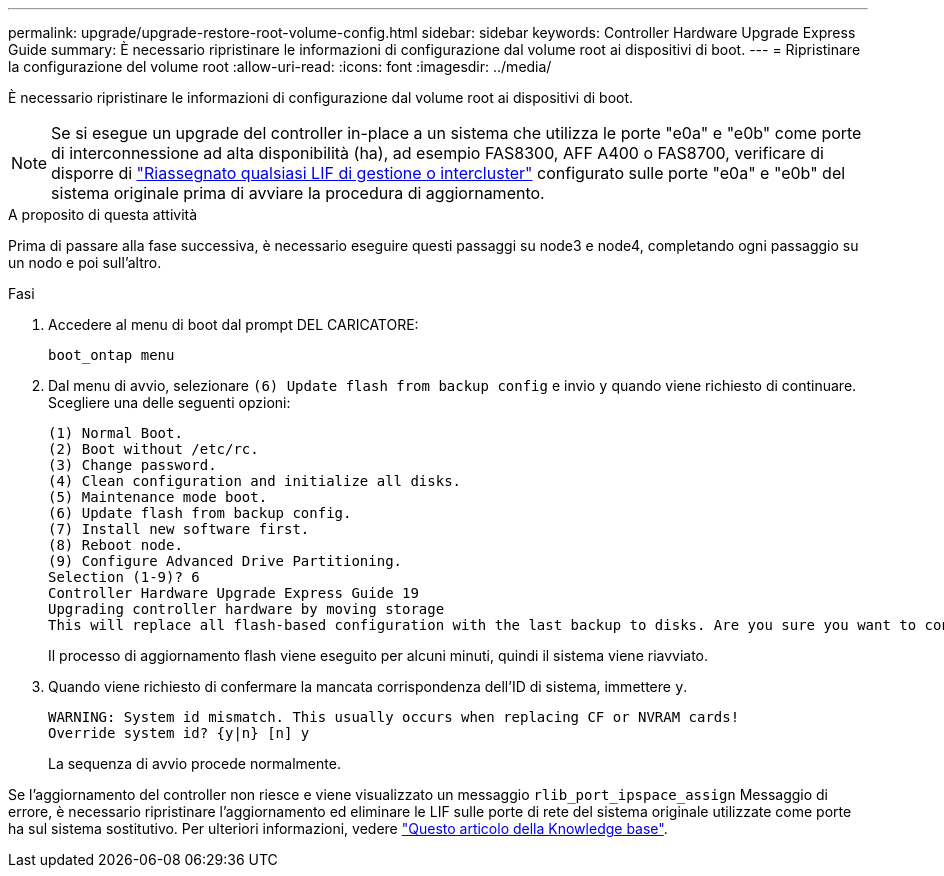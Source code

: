 ---
permalink: upgrade/upgrade-restore-root-volume-config.html 
sidebar: sidebar 
keywords: Controller Hardware Upgrade Express Guide 
summary: È necessario ripristinare le informazioni di configurazione dal volume root ai dispositivi di boot. 
---
= Ripristinare la configurazione del volume root
:allow-uri-read: 
:icons: font
:imagesdir: ../media/


[role="lead"]
È necessario ripristinare le informazioni di configurazione dal volume root ai dispositivi di boot.


NOTE: Se si esegue un upgrade del controller in-place a un sistema che utilizza le porte "e0a" e "e0b" come porte di interconnessione ad alta disponibilità (ha), ad esempio FAS8300, AFF A400 o FAS8700, verificare di disporre di link:upgrade-prepare-when-moving-storage.html#assign_lifs["Riassegnato qualsiasi LIF di gestione o intercluster"] configurato sulle porte "e0a" e "e0b" del sistema originale prima di avviare la procedura di aggiornamento.

.A proposito di questa attività
Prima di passare alla fase successiva, è necessario eseguire questi passaggi su node3 e node4, completando ogni passaggio su un nodo e poi sull'altro.

.Fasi
. Accedere al menu di boot dal prompt DEL CARICATORE:
+
`boot_ontap menu`

. Dal menu di avvio, selezionare `(6) Update flash from backup config` e invio `y` quando viene richiesto di continuare. Scegliere una delle seguenti opzioni:
+
[listing]
----
(1) Normal Boot.
(2) Boot without /etc/rc.
(3) Change password.
(4) Clean configuration and initialize all disks.
(5) Maintenance mode boot.
(6) Update flash from backup config.
(7) Install new software first.
(8) Reboot node.
(9) Configure Advanced Drive Partitioning.
Selection (1-9)? 6
Controller Hardware Upgrade Express Guide 19
Upgrading controller hardware by moving storage
This will replace all flash-based configuration with the last backup to disks. Are you sure you want to continue?: y
----
+
Il processo di aggiornamento flash viene eseguito per alcuni minuti, quindi il sistema viene riavviato.

. Quando viene richiesto di confermare la mancata corrispondenza dell'ID di sistema, immettere `y`.
+
[listing]
----
WARNING: System id mismatch. This usually occurs when replacing CF or NVRAM cards!
Override system id? {y|n} [n] y
----
+
La sequenza di avvio procede normalmente.



Se l'aggiornamento del controller non riesce e viene visualizzato un messaggio `rlib_port_ipspace_assign` Messaggio di errore, è necessario ripristinare l'aggiornamento ed eliminare le LIF sulle porte di rete del sistema originale utilizzate come porte ha sul sistema sostitutivo. Per ulteriori informazioni, vedere link:https://kb.netapp.com/Advice_and_Troubleshooting/Data_Storage_Systems/FAS_Systems/PANIC_%3A_rlib_port_ipspace_assign%3A_port_e0a_could_not_be_moved_to_HA_ipspace["Questo articolo della Knowledge base"^].
